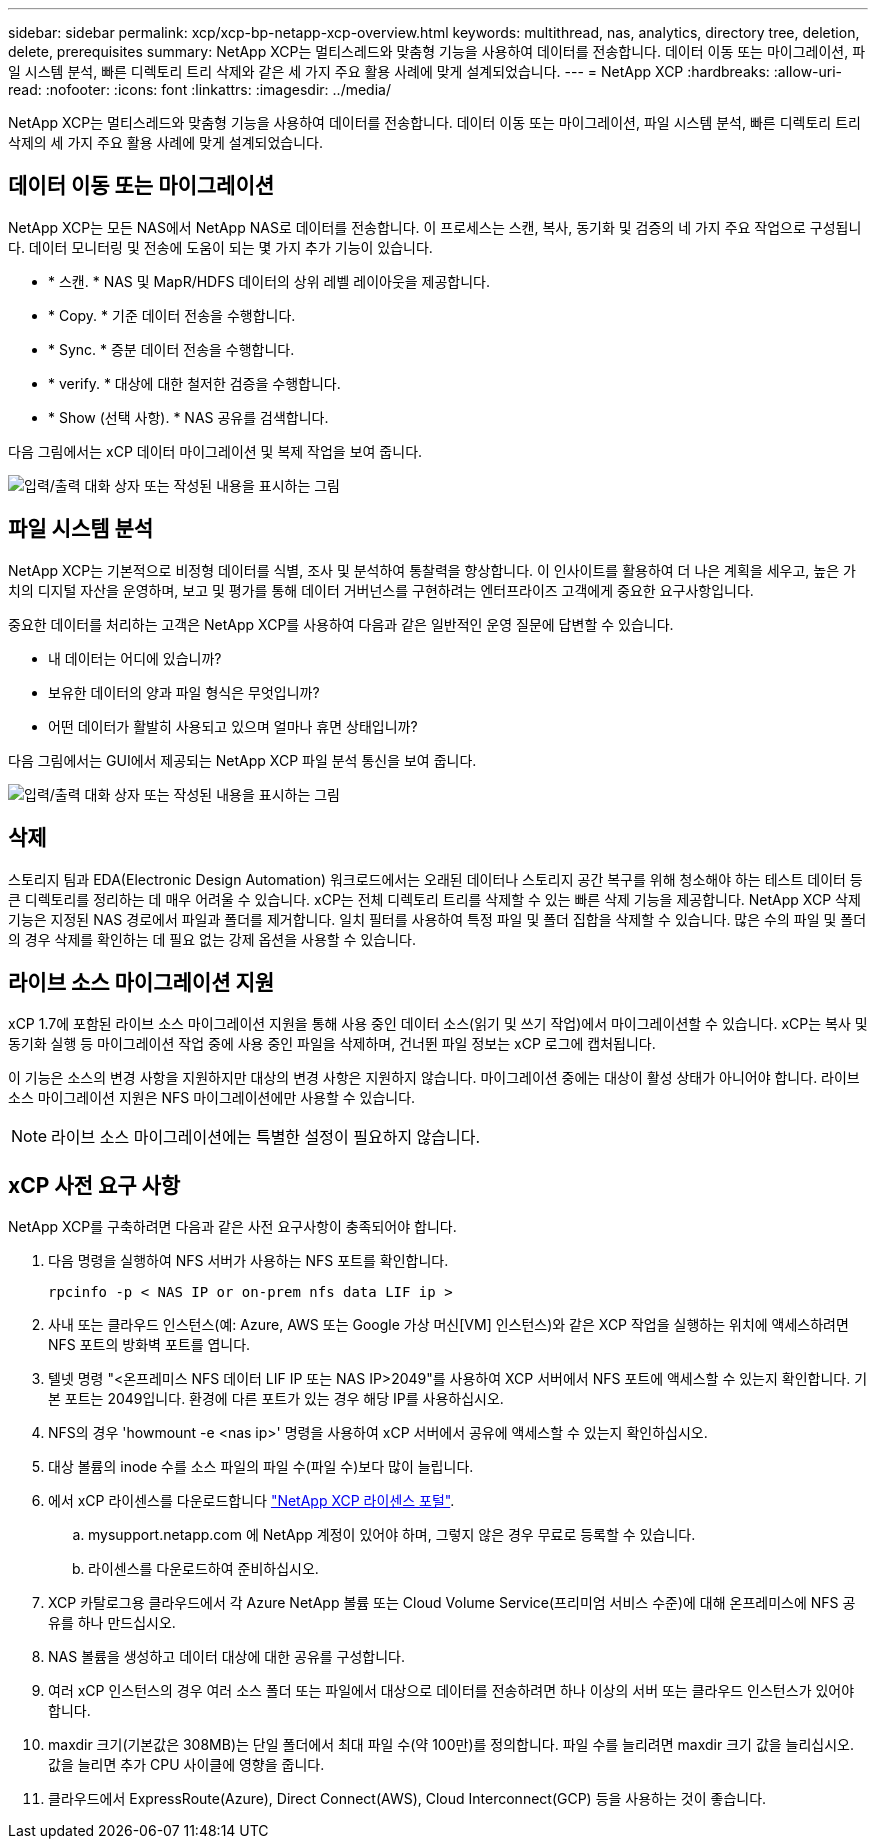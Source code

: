 ---
sidebar: sidebar 
permalink: xcp/xcp-bp-netapp-xcp-overview.html 
keywords: multithread, nas, analytics, directory tree, deletion, delete, prerequisites 
summary: NetApp XCP는 멀티스레드와 맞춤형 기능을 사용하여 데이터를 전송합니다. 데이터 이동 또는 마이그레이션, 파일 시스템 분석, 빠른 디렉토리 트리 삭제와 같은 세 가지 주요 활용 사례에 맞게 설계되었습니다. 
---
= NetApp XCP
:hardbreaks:
:allow-uri-read: 
:nofooter: 
:icons: font
:linkattrs: 
:imagesdir: ../media/


[role="lead"]
NetApp XCP는 멀티스레드와 맞춤형 기능을 사용하여 데이터를 전송합니다. 데이터 이동 또는 마이그레이션, 파일 시스템 분석, 빠른 디렉토리 트리 삭제의 세 가지 주요 활용 사례에 맞게 설계되었습니다.



== 데이터 이동 또는 마이그레이션

NetApp XCP는 모든 NAS에서 NetApp NAS로 데이터를 전송합니다. 이 프로세스는 스캔, 복사, 동기화 및 검증의 네 가지 주요 작업으로 구성됩니다. 데이터 모니터링 및 전송에 도움이 되는 몇 가지 추가 기능이 있습니다.

* * 스캔. * NAS 및 MapR/HDFS 데이터의 상위 레벨 레이아웃을 제공합니다.
* * Copy. * 기준 데이터 전송을 수행합니다.
* * Sync. * 증분 데이터 전송을 수행합니다.
* * verify. * 대상에 대한 철저한 검증을 수행합니다.
* * Show (선택 사항). * NAS 공유를 검색합니다.


다음 그림에서는 xCP 데이터 마이그레이션 및 복제 작업을 보여 줍니다.

image:xcp-bp_image1.png["입력/출력 대화 상자 또는 작성된 내용을 표시하는 그림"]



== 파일 시스템 분석

NetApp XCP는 기본적으로 비정형 데이터를 식별, 조사 및 분석하여 통찰력을 향상합니다. 이 인사이트를 활용하여 더 나은 계획을 세우고, 높은 가치의 디지털 자산을 운영하며, 보고 및 평가를 통해 데이터 거버넌스를 구현하려는 엔터프라이즈 고객에게 중요한 요구사항입니다.

중요한 데이터를 처리하는 고객은 NetApp XCP를 사용하여 다음과 같은 일반적인 운영 질문에 답변할 수 있습니다.

* 내 데이터는 어디에 있습니까?
* 보유한 데이터의 양과 파일 형식은 무엇입니까?
* 어떤 데이터가 활발히 사용되고 있으며 얼마나 휴면 상태입니까?


다음 그림에서는 GUI에서 제공되는 NetApp XCP 파일 분석 통신을 보여 줍니다.

image:xcp-bp_image2.png["입력/출력 대화 상자 또는 작성된 내용을 표시하는 그림"]



== 삭제

스토리지 팀과 EDA(Electronic Design Automation) 워크로드에서는 오래된 데이터나 스토리지 공간 복구를 위해 청소해야 하는 테스트 데이터 등 큰 디렉토리를 정리하는 데 매우 어려울 수 있습니다. xCP는 전체 디렉토리 트리를 삭제할 수 있는 빠른 삭제 기능을 제공합니다. NetApp XCP 삭제 기능은 지정된 NAS 경로에서 파일과 폴더를 제거합니다. 일치 필터를 사용하여 특정 파일 및 폴더 집합을 삭제할 수 있습니다. 많은 수의 파일 및 폴더의 경우 삭제를 확인하는 데 필요 없는 강제 옵션을 사용할 수 있습니다.



== 라이브 소스 마이그레이션 지원

xCP 1.7에 포함된 라이브 소스 마이그레이션 지원을 통해 사용 중인 데이터 소스(읽기 및 쓰기 작업)에서 마이그레이션할 수 있습니다. xCP는 복사 및 동기화 실행 등 마이그레이션 작업 중에 사용 중인 파일을 삭제하며, 건너뛴 파일 정보는 xCP 로그에 캡처됩니다.

이 기능은 소스의 변경 사항을 지원하지만 대상의 변경 사항은 지원하지 않습니다. 마이그레이션 중에는 대상이 활성 상태가 아니어야 합니다. 라이브 소스 마이그레이션 지원은 NFS 마이그레이션에만 사용할 수 있습니다.


NOTE: 라이브 소스 마이그레이션에는 특별한 설정이 필요하지 않습니다.



== xCP 사전 요구 사항

NetApp XCP를 구축하려면 다음과 같은 사전 요구사항이 충족되어야 합니다.

. 다음 명령을 실행하여 NFS 서버가 사용하는 NFS 포트를 확인합니다.
+
....
rpcinfo -p < NAS IP or on-prem nfs data LIF ip >
....
. 사내 또는 클라우드 인스턴스(예: Azure, AWS 또는 Google 가상 머신[VM] 인스턴스)와 같은 XCP 작업을 실행하는 위치에 액세스하려면 NFS 포트의 방화벽 포트를 엽니다.
. 텔넷 명령 "<온프레미스 NFS 데이터 LIF IP 또는 NAS IP>2049"를 사용하여 XCP 서버에서 NFS 포트에 액세스할 수 있는지 확인합니다. 기본 포트는 2049입니다. 환경에 다른 포트가 있는 경우 해당 IP를 사용하십시오.
. NFS의 경우 'howmount -e <nas ip>' 명령을 사용하여 xCP 서버에서 공유에 액세스할 수 있는지 확인하십시오.
. 대상 볼륨의 inode 수를 소스 파일의 파일 수(파일 수)보다 많이 늘립니다.
. 에서 xCP 라이센스를 다운로드합니다 https://xcp.netapp.com/license/xcp.xwic["NetApp XCP 라이센스 포털"^].
+
.. mysupport.netapp.com 에 NetApp 계정이 있어야 하며, 그렇지 않은 경우 무료로 등록할 수 있습니다.
.. 라이센스를 다운로드하여 준비하십시오.


. XCP 카탈로그용 클라우드에서 각 Azure NetApp 볼륨 또는 Cloud Volume Service(프리미엄 서비스 수준)에 대해 온프레미스에 NFS 공유를 하나 만드십시오.
. NAS 볼륨을 생성하고 데이터 대상에 대한 공유를 구성합니다.
. 여러 xCP 인스턴스의 경우 여러 소스 폴더 또는 파일에서 대상으로 데이터를 전송하려면 하나 이상의 서버 또는 클라우드 인스턴스가 있어야 합니다.
. maxdir 크기(기본값은 308MB)는 단일 폴더에서 최대 파일 수(약 100만)를 정의합니다. 파일 수를 늘리려면 maxdir 크기 값을 늘리십시오. 값을 늘리면 추가 CPU 사이클에 영향을 줍니다.
. 클라우드에서 ExpressRoute(Azure), Direct Connect(AWS), Cloud Interconnect(GCP) 등을 사용하는 것이 좋습니다.

